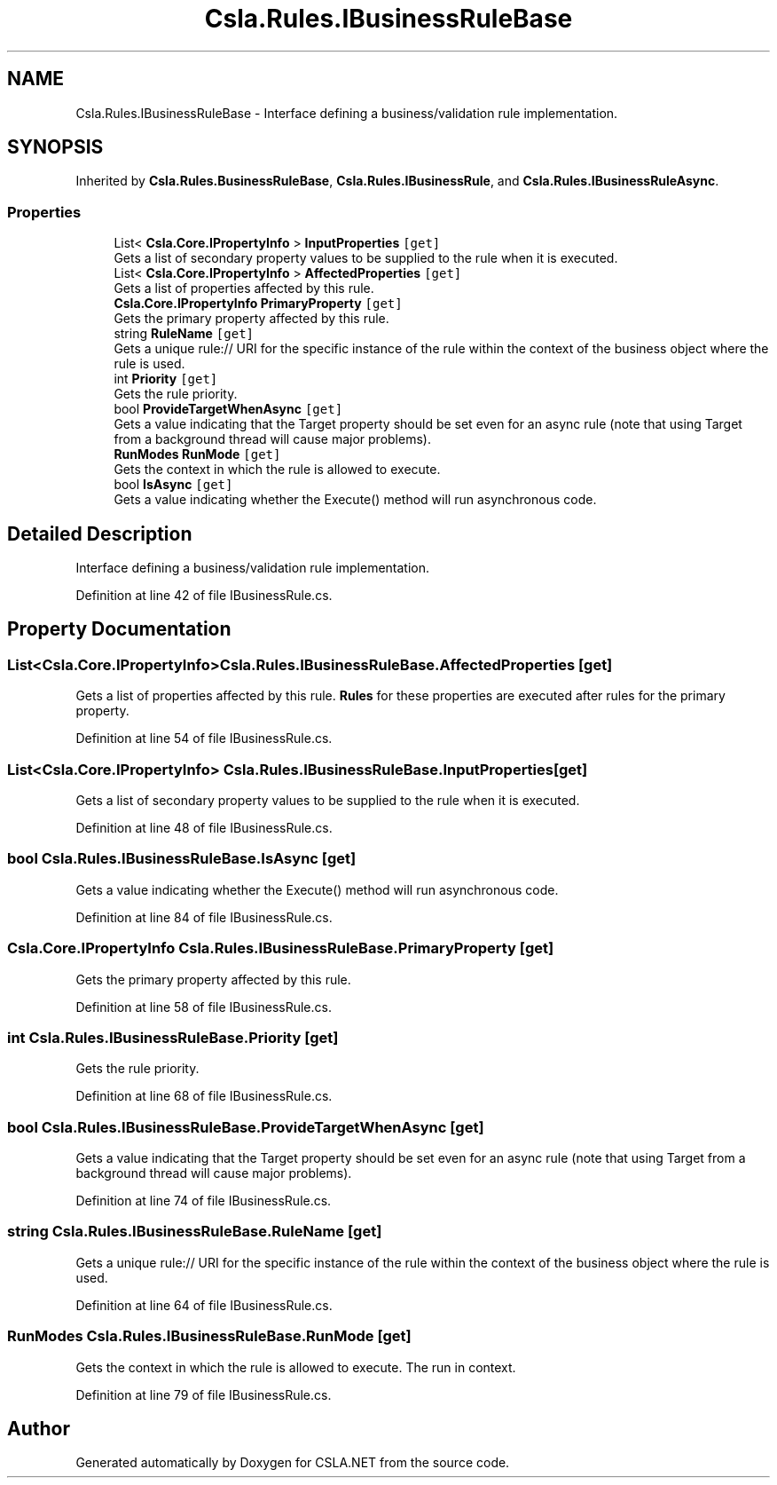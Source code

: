 .TH "Csla.Rules.IBusinessRuleBase" 3 "Thu Jul 22 2021" "Version 5.4.2" "CSLA.NET" \" -*- nroff -*-
.ad l
.nh
.SH NAME
Csla.Rules.IBusinessRuleBase \- Interface defining a business/validation rule implementation\&.  

.SH SYNOPSIS
.br
.PP
.PP
Inherited by \fBCsla\&.Rules\&.BusinessRuleBase\fP, \fBCsla\&.Rules\&.IBusinessRule\fP, and \fBCsla\&.Rules\&.IBusinessRuleAsync\fP\&.
.SS "Properties"

.in +1c
.ti -1c
.RI "List< \fBCsla\&.Core\&.IPropertyInfo\fP > \fBInputProperties\fP\fC [get]\fP"
.br
.RI "Gets a list of secondary property values to be supplied to the rule when it is executed\&. "
.ti -1c
.RI "List< \fBCsla\&.Core\&.IPropertyInfo\fP > \fBAffectedProperties\fP\fC [get]\fP"
.br
.RI "Gets a list of properties affected by this rule\&. "
.ti -1c
.RI "\fBCsla\&.Core\&.IPropertyInfo\fP \fBPrimaryProperty\fP\fC [get]\fP"
.br
.RI "Gets the primary property affected by this rule\&. "
.ti -1c
.RI "string \fBRuleName\fP\fC [get]\fP"
.br
.RI "Gets a unique rule:// URI for the specific instance of the rule within the context of the business object where the rule is used\&. "
.ti -1c
.RI "int \fBPriority\fP\fC [get]\fP"
.br
.RI "Gets the rule priority\&. "
.ti -1c
.RI "bool \fBProvideTargetWhenAsync\fP\fC [get]\fP"
.br
.RI "Gets a value indicating that the Target property should be set even for an async rule (note that using Target from a background thread will cause major problems)\&. "
.ti -1c
.RI "\fBRunModes\fP \fBRunMode\fP\fC [get]\fP"
.br
.RI "Gets the context in which the rule is allowed to execute\&. "
.ti -1c
.RI "bool \fBIsAsync\fP\fC [get]\fP"
.br
.RI "Gets a value indicating whether the Execute() method will run asynchronous code\&. "
.in -1c
.SH "Detailed Description"
.PP 
Interface defining a business/validation rule implementation\&. 


.PP
Definition at line 42 of file IBusinessRule\&.cs\&.
.SH "Property Documentation"
.PP 
.SS "List<\fBCsla\&.Core\&.IPropertyInfo\fP> Csla\&.Rules\&.IBusinessRuleBase\&.AffectedProperties\fC [get]\fP"

.PP
Gets a list of properties affected by this rule\&. \fBRules\fP for these properties are executed after rules for the primary property\&.
.PP
Definition at line 54 of file IBusinessRule\&.cs\&.
.SS "List<\fBCsla\&.Core\&.IPropertyInfo\fP> Csla\&.Rules\&.IBusinessRuleBase\&.InputProperties\fC [get]\fP"

.PP
Gets a list of secondary property values to be supplied to the rule when it is executed\&. 
.PP
Definition at line 48 of file IBusinessRule\&.cs\&.
.SS "bool Csla\&.Rules\&.IBusinessRuleBase\&.IsAsync\fC [get]\fP"

.PP
Gets a value indicating whether the Execute() method will run asynchronous code\&. 
.PP
Definition at line 84 of file IBusinessRule\&.cs\&.
.SS "\fBCsla\&.Core\&.IPropertyInfo\fP Csla\&.Rules\&.IBusinessRuleBase\&.PrimaryProperty\fC [get]\fP"

.PP
Gets the primary property affected by this rule\&. 
.PP
Definition at line 58 of file IBusinessRule\&.cs\&.
.SS "int Csla\&.Rules\&.IBusinessRuleBase\&.Priority\fC [get]\fP"

.PP
Gets the rule priority\&. 
.PP
Definition at line 68 of file IBusinessRule\&.cs\&.
.SS "bool Csla\&.Rules\&.IBusinessRuleBase\&.ProvideTargetWhenAsync\fC [get]\fP"

.PP
Gets a value indicating that the Target property should be set even for an async rule (note that using Target from a background thread will cause major problems)\&. 
.PP
Definition at line 74 of file IBusinessRule\&.cs\&.
.SS "string Csla\&.Rules\&.IBusinessRuleBase\&.RuleName\fC [get]\fP"

.PP
Gets a unique rule:// URI for the specific instance of the rule within the context of the business object where the rule is used\&. 
.PP
Definition at line 64 of file IBusinessRule\&.cs\&.
.SS "\fBRunModes\fP Csla\&.Rules\&.IBusinessRuleBase\&.RunMode\fC [get]\fP"

.PP
Gets the context in which the rule is allowed to execute\&. The run in context\&.
.PP
Definition at line 79 of file IBusinessRule\&.cs\&.

.SH "Author"
.PP 
Generated automatically by Doxygen for CSLA\&.NET from the source code\&.

